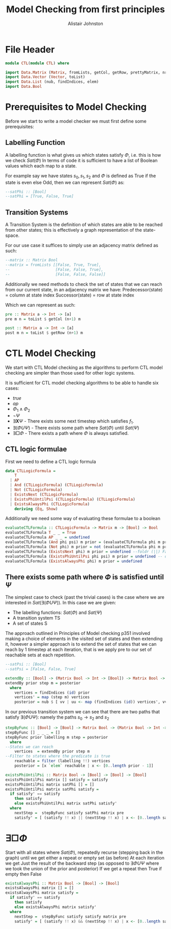 #+TITLE: Model Checking from first principles
#+Author: Alistair Johnston
#+PROPERTY: header-args :tangle CTL.hs
#+auto_tangle: t
#+STARTUP: showeverything latexpreview
#+OPTIONS: toc:2 tex:t

* File Header
#+BEGIN_SRC haskell
module CTL(module CTL) where

import Data.Matrix (Matrix, fromLists, getCol, getRow, prettyMatrix, nrows, ncols)
import Data.Vector (Vector, toList)
import Data.List (nub, findIndices, elem)
import Data.Bool
#+END_SRC

* Prerequisites to Model Checking
Before we start to write a model checker we must first define some prerequisites:

** Labelling Function
A labelling function is what gives us which states satisfy $\Phi$, i.e. this is how we check $Sat(\Phi)$
In terms of code it is sufficient to have a list of Boolean values which each map to a state.

For example say we have states $s_0, s_1, s_2$ and $\Phi$ is defined as True if the state is even else Odd, then we can represent $Sat(\Phi)$ as:
#+BEGIN_SRC haskell
--satPhi :: [Bool]
--satPhi = [True, False, True]
#+END_SRC

** Transition Systems
A Transition System is the definition of which states are able to be reached from other states; this is effectively a graph representation of the state-space.

For our use case it suffices to simply use an adjacency matrix defined as such:
#+BEGIN_SRC haskell
--matrix :: Matrix Bool
--matrix = fromLists [[False, True, True],
--                    [False, False, True],
--                    [False, False, False]]
#+END_SRC

Additionally we need methods to check the set of states that we can reach from our current state, in an adjacency matrix we have:
Predecessor(state) = column at state index
Successor(state) = row at state index

Which we can represent as such:
#+BEGIN_SRC haskell
pre :: Matrix a -> Int -> [a]
pre m n = toList $ getCol (n+1) m

post :: Matrix a -> Int -> [a] 
post m n = toList $ getRow (n+1) m
#+END_SRC

* CTL Model Checking
We start with CTL Model checking as the algorithms to perform CTL model checking are simpler than those used for other logic systems.

It is sufficient for CTL model checking algorithms to be able to handle six cases:
 - $true$
 - $ap$
 - $\Phi_1 \wedge \Phi_2$
 - $\neg \Psi$
 - $\exists \textbf{X} \Psi$ - There exists some next timestep which satisfies $f_1$.
 - $\exists (\Phi U \Psi)$ - There exists some path where $Sat(\Phi)$ until $Sat(\Psi)$
 - $\exists \Box \Phi$ - There exists a path where $\Phi$ is always satisfied.

** CTL logic formulae
First we need to define a CTL logic formula
#+BEGIN_SRC haskell
data CTLLogicFormula =
    T
  | AP
  | And (CTLLogicFormula) (CTLLogicFormula)
  | Not (CTLLogicFormula)
  | ExistsNext (CTLLogicFormula)
  | ExistsPhiUntilPsi (CTLLogicFormula) (CTLLogicFormula)
  | ExistsAlwaysPhi (CTLLogicFormula)
    deriving (Eq, Show)
#+END_SRC

Additionally we need some way of evaluating these formulae to a boolean
#+BEGIN_SRC haskell
evaluateCTLFormula :: CTLLogicFormula -> Matrix m -> [Bool] -> Bool
evaluateCTLFormula T _ _ = True
evaluateCTLFormula AP _ _ = undefined
evaluateCTLFormula (And phi psi) m prior = (evaluateCTLFormula phi m prior) && (evaluateCTLFormula psi m prior)
evaluateCTLFormula (Not phi) m prior = not (evaluateCTLFormula phi m prior)
evaluateCTLFormula (ExistsNext phi) m prior = undefined --foldr (||) False (stepByFunc (evaluateCTLFormula phi) prior m (post)) 
evaluateCTLFormula (ExistsPhiUntilPsi phi psi) m prior = undefined -- defined later
evaluateCTLFormula (ExistsAlwaysPhi phi) m prior = undefined
#+END_SRC

** There exists some path where $\Phi$ is satisfied until $\Psi$
The simplest case to check (past the trivial cases) is the case where we are interested in $Sat(\exists(\Phi U \Psi))$.
In this case we are given:
 - The labelling functions: $Sat(\Phi)$ and $Sat(\Psi)$
 -	A transition system TS
 -	A set of states S

The approach outlined in Principles of Model checking p351 involved making a choice of elements in the visited set of states and then extending it,
however a simpler approach is to extend the set of states that we can reach by 1 timestep at each iteration, that is we apply pre to our set of reachable sets
at each repetition.

#+BEGIN_SRC haskell
--satPsi :: [Bool]
--satPsi = [False, False, True]
#+END_SRC

#+BEGIN_SRC haskell
extendBy :: [Bool] -> (Matrix Bool -> Int -> [Bool]) -> Matrix Bool -> [Int]
extendBy prior step m = posterior
  where
    vertices = findIndices (id) prior
    vertices' = map (step m) vertices
    posterior = nub $ [ vv | uu <- map (findIndices (id)) vertices', vv <- uu]
#+END_SRC

In our previous transition system we can see that there are two paths that satisfy $\exists(\Phi U \Psi)$: namely the paths $s_0 \rightarrow s_2$ and $s_2$ 
#+BEGIN_SRC haskell
stepByFunc :: [Bool] -> [Bool] -> Matrix Bool -> (Matrix Bool -> Int -> [Bool]) -> [Bool]
stepByFunc [] _ _ _ = []
stepByFunc prior labelling m step = posterior
  where
--States we can reach
    vertices  = extendBy prior step m
--Filter to states where the predicate is true
    reachable = filter (labelling !!) vertices
    posterior = [x `elem` reachable | x <- [0..length prior - 1]]

existsPhiUntilPsi :: Matrix Bool -> [Bool] -> [Bool] -> [Bool]
existsPhiUntilPsi matrix [] satisfy = satisfy
existsPhiUntilPsi matrix satPhi [] = []
existsPhiUntilPsi matrix satPhi satisfy =
  if satisfy' == satisfy
    then satisfy
    else existsPhiUntilPsi matrix satPhi satisfy'
  where
    nextStep =  stepByFunc satisfy satPhi matrix pre
    satisfy' = [ (satisfy !! x) || (nextStep !! x) | x <- [0..length satisfy - 1]]
#+END_SRC

* $\exists \Box \Phi$
Start with all states where $Sat(\Phi)$, repeatedly recurse (stepping back in the graph) until we get either a repeat or empty set (as before)
At each iteration we get Just the result of the backward step (as opposed to $\exists \Phi U \Psi$ where we took the union of the prior and posterior)
If we get a repeat then True if empty then False

#+BEGIN_SRC haskell
existsAlwaysPhi :: Matrix Bool -> [Bool] -> [Bool]
existsAlwaysPhi matrix [] = []
existsAlwaysPhi matrix satisfy =
  if satisfy' == satisfy
    then satisfy
    else existsAlwaysPhi matrix satisfy'
  where
    nextStep =  stepByFunc satisfy satisfy matrix pre
    satisfy' = [ (satisfy !! x) && (nextStep !! x) | x <- [0..length satisfy - 1]]
#+END_SRC
